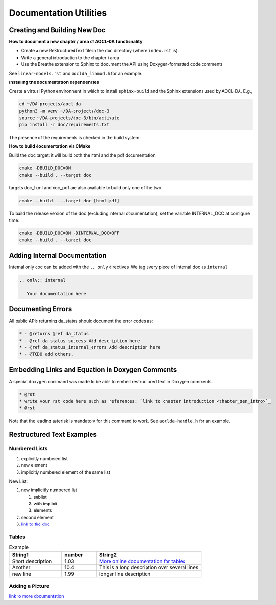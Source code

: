 ..
    Copyright (C) 2023 Advanced Micro Devices, Inc. All rights reserved.
    
    Redistribution and use in source and binary forms, with or without modification,
    are permitted provided that the following conditions are met:
    1. Redistributions of source code must retain the above copyright notice,
       this list of conditions and the following disclaimer.
    2. Redistributions in binary form must reproduce the above copyright notice,
       this list of conditions and the following disclaimer in the documentation
       and/or other materials provided with the distribution.
    3. Neither the name of the copyright holder nor the names of its contributors
       may be used to endorse or promote products derived from this software without
       specific prior written permission.
    
    THIS SOFTWARE IS PROVIDED BY THE COPYRIGHT HOLDERS AND CONTRIBUTORS "AS IS" AND
    ANY EXPRESS OR IMPLIED WARRANTIES, INCLUDING, BUT NOT LIMITED TO, THE IMPLIED
    WARRANTIES OF MERCHANTABILITY AND FITNESS FOR A PARTICULAR PURPOSE ARE DISCLAIMED.
    IN NO EVENT SHALL THE COPYRIGHT HOLDER OR CONTRIBUTORS BE LIABLE FOR ANY DIRECT,
    INDIRECT, INCIDENTAL, SPECIAL, EXEMPLARY, OR CONSEQUENTIAL DAMAGES (INCLUDING,
    BUT NOT LIMITED TO, PROCUREMENT OF SUBSTITUTE GOODS OR SERVICES; LOSS OF USE, DATA,
    OR PROFITS; OR BUSINESS INTERRUPTION) HOWEVER CAUSED AND ON ANY THEORY OF LIABILITY,
    WHETHER IN CONTRACT, STRICT LIABILITY, OR TORT (INCLUDING NEGLIGENCE OR OTHERWISE)
    ARISING IN ANY WAY OUT OF THE USE OF THIS SOFTWARE, EVEN IF ADVISED OF THE
    POSSIBILITY OF SUCH DAMAGE.
    


Documentation Utilities
***********************

Creating and Building New Doc
=============================

**How to document a new chapter / area of AOCL-DA functionality**

* Create a new ReStructuredText file in the ``doc`` directory (where ``index.rst`` is).
* Write a general introduction to the chapter / area
* Use the Breathe extension to Sphinx to document the API using Doxygen-formatted code comments

See ``linear-models.rst`` and ``aoclda_linmod.h`` for an example.


**Installing the documentation dependencies** 

Create a virtual Python environment in which to install ``sphinx-build`` and the Sphinx extensions used by AOCL-DA.
E.g.,

.. code-block::

   cd ~/DA-projects/aocl-da
   python3 -m venv ~/DA-projects/doc-3
   source ~/DA-projects/doc-3/bin/activate
   pip install -r doc/requirements.txt

The presence of the requirements is checked in the build system.

**How to build documentation via CMake**

Build the doc target: it will build both the html and the pdf documentation

.. code-block::

   cmake -DBUILD_DOC=ON
   cmake --build . --target doc

targets doc_html and doc_pdf are also available to build only one of the two.

.. code-block::

   cmake --build . --target doc_[html|pdf]

To build the release version of the doc (excluding internal documentation), set the variable INTERNAL_DOC at configure time: 

.. code-block::

   cmake -DBUILD_DOC=ON -DINTERNAL_DOC=OFF
   cmake --build . --target doc

Adding Internal Documentation
=============================

Internal only doc can be added with the ``.. only`` directives. We tag every piece of internal doc as ``internal``

.. code-block::

   .. only:: internal

      Your documentation here


Documenting Errors
==================
All public APIs returning da_status should document the error codes as:

.. code-block::

    * - @returns @ref da_status
    * - @ref da_status_success Add description here
    * - @ref da_status_internal_errors Add description here
    * - @TODO add others.

Embedding Links and Equation in Doxygen Comments
================================================

A special ``doxygen`` command was made to be able to embed restructured text in Doxygen comments.

.. code-block::

    * @rst
    * write your rst code here such as references: `link to chapter introduction <chapter_gen_intro>`_
    * @rst

Note that the leading asterisk is mandatory for this command to work. See ``aoclda-handle.h`` for an example.


Restructured Text Examples
==========================

Numbered Lists
--------------

1. explicitly numbered list
2. new element
#. implicitly numbered 
   element of the same list

New List:

#. new implicitly numbered list
   
   #. sublist
   #. with implicit
   #. elements

#. second element
#. `link to the doc <https://www.sphinx-doc.org/en/master/usage/restructuredtext/basics.html#lists-and-quote-like-blocks>`_

Tables
------

.. csv-table:: Example
   :header: "String1", "number", "String2"
   :widths: 15, 10, 30

   "Short description", 1.03, "`More online documentation for tables 
   <https://pandemic-overview.readthedocs.io/en/latest/myGuides/reStructuredText-Tables-Examples.html#csv-table-example>`_"
   "Another", 10.4, "This is a long description over
   several lines"
   "new line", 1.99, "longer line description"

Adding a Picture
----------------

.. image:: ../pics/kitten.jpg
   :align: center

`link to more documentation <https://pandemic-overview.readthedocs.io/en/latest/myGuides/reStructuredText-Images-and-Figures-Examples.html>`_